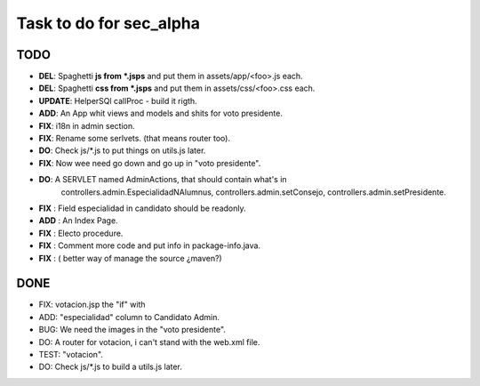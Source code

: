 Task to do for sec_alpha
========================

TODO
----

+ **DEL**:      Spaghetti **js from *.jsps** and put them in assets/app/<foo>.js each.
+ **DEL**:      Spaghetti **css from *.jsps** and put them in assets/css/<foo>.css each.
+ **UPDATE**:   HelperSQl callProc - build it rigth.
+ **ADD**:      An App whit views and models and shits for voto presidente.
+ **FIX**:      i18n in admin section.
+ **FIX**:      Rename some serlvets. (that means router too).
+ **DO**:       Check js/*.js to put things on utils.js later.
+ **FIX**:      Now wee need go down and go up in "voto presidente".
+ **DO**:       A SERVLET named  AdminActions, that should contain what's in
                        controllers.admin.EspecialidadNAlumnus, 
                        controllers.admin.setConsejo, 
                        controllers.admin.setPresidente.
+ **FIX** :     Field especialidad in candidato should be readonly.
+ **ADD** :     An Index Page.
+ **FIX** :     Electo procedure.
+ **FIX** :     Comment more code and put info in package-info.java.
+ **FIX** :     ( better way of manage the source ¿maven?)


DONE
-----

+ FIX:          votacion.jsp the "if" with  
+ ADD:          "especialidad" column to Candidato Admin.
+ BUG:          We need the images in the "voto presidente". 
+ DO:           A router for votacion, i can't stand with the web.xml file.
+ TEST:         "votacion".
+ DO:           Check js/*.js to build a utils.js later.